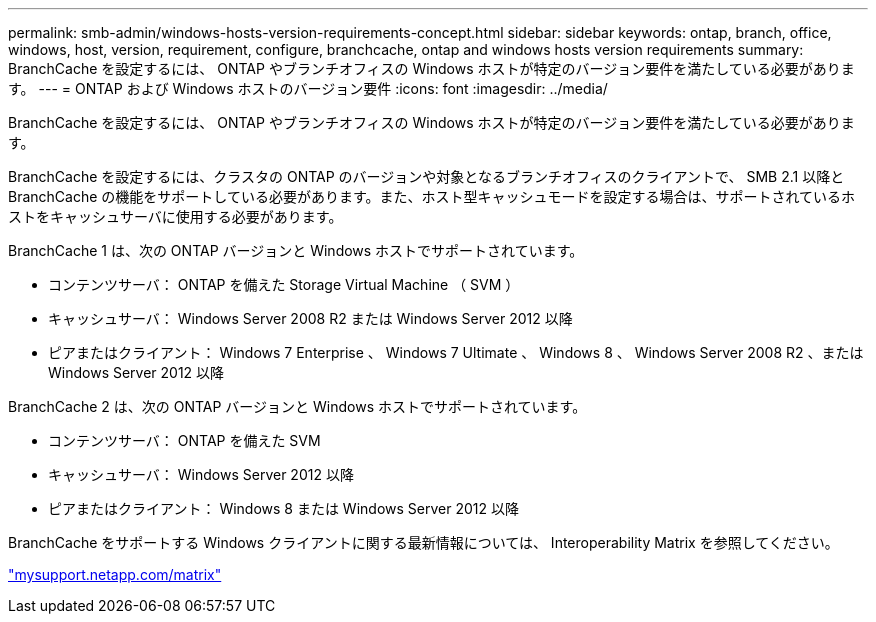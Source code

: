 ---
permalink: smb-admin/windows-hosts-version-requirements-concept.html 
sidebar: sidebar 
keywords: ontap, branch, office, windows, host, version, requirement, configure, branchcache, ontap and windows hosts version requirements 
summary: BranchCache を設定するには、 ONTAP やブランチオフィスの Windows ホストが特定のバージョン要件を満たしている必要があります。 
---
= ONTAP および Windows ホストのバージョン要件
:icons: font
:imagesdir: ../media/


[role="lead"]
BranchCache を設定するには、 ONTAP やブランチオフィスの Windows ホストが特定のバージョン要件を満たしている必要があります。

BranchCache を設定するには、クラスタの ONTAP のバージョンや対象となるブランチオフィスのクライアントで、 SMB 2.1 以降と BranchCache の機能をサポートしている必要があります。また、ホスト型キャッシュモードを設定する場合は、サポートされているホストをキャッシュサーバに使用する必要があります。

BranchCache 1 は、次の ONTAP バージョンと Windows ホストでサポートされています。

* コンテンツサーバ： ONTAP を備えた Storage Virtual Machine （ SVM ）
* キャッシュサーバ： Windows Server 2008 R2 または Windows Server 2012 以降
* ピアまたはクライアント： Windows 7 Enterprise 、 Windows 7 Ultimate 、 Windows 8 、 Windows Server 2008 R2 、または Windows Server 2012 以降


BranchCache 2 は、次の ONTAP バージョンと Windows ホストでサポートされています。

* コンテンツサーバ： ONTAP を備えた SVM
* キャッシュサーバ： Windows Server 2012 以降
* ピアまたはクライアント： Windows 8 または Windows Server 2012 以降


BranchCache をサポートする Windows クライアントに関する最新情報については、 Interoperability Matrix を参照してください。

http://mysupport.netapp.com/matrix["mysupport.netapp.com/matrix"]
